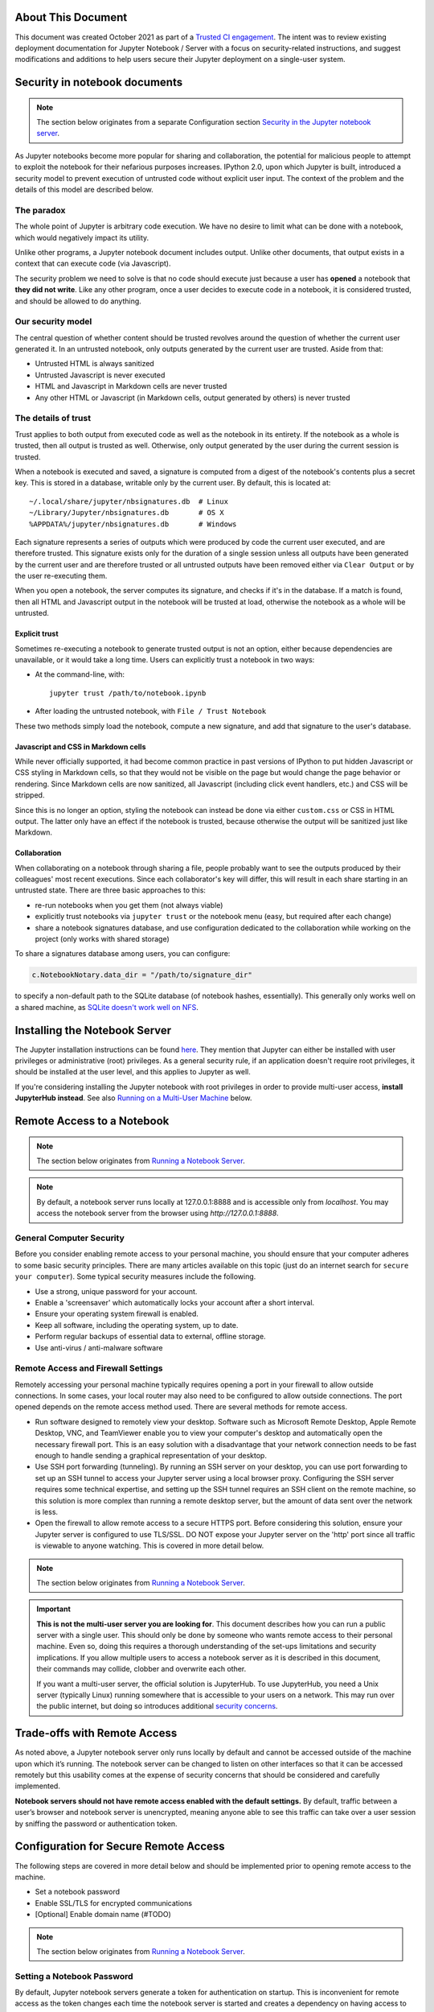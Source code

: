 About This Document
===================

This document was created October 2021 as part of
a `Trusted CI engagement <https://blog.trustedci.org/2021/08/engagement-with-jupyter.html>`_.
The intent was to review existing deployment documentation for 
Jupyter Notebook / Server with a focus on security-related instructions,
and suggest modifications and additions to help users secure their
Jupyter deployment on a single-user system. 

Security in notebook documents
==============================

.. note:: The section below originates from a separate Configuration section `Security in the Jupyter notebook server <https://jupyter-notebook.readthedocs.io/en/stable/security.html#security-in-notebook-documents>`_.

As Jupyter notebooks become more popular for sharing and collaboration,
the potential for malicious people to attempt to exploit the notebook
for their nefarious purposes increases. IPython 2.0, upon which Jupyter is built, introduced a
security model to prevent execution of untrusted code without explicit
user input.  The context of the problem and the details of this model are described below.

The paradox
-----------

The whole point of Jupyter is arbitrary code execution. We have no
desire to limit what can be done with a notebook, which would negatively
impact its utility.

Unlike other programs, a Jupyter notebook document includes output.
Unlike other documents, that output exists in a context that can execute
code (via Javascript).

The security problem we need to solve is that no code should execute
just because a user has **opened** a notebook that **they did not
write**. Like any other program, once a user decides to execute code in
a notebook, it is considered trusted, and should be allowed to do
anything.

Our security model
------------------
The central question of whether content should be trusted revolves around
the question of whether the current user generated it.  In an untrusted
notebook, only outputs generated by the current user are trusted.  Aside from that:

-  Untrusted HTML is always sanitized
-  Untrusted Javascript is never executed
-  HTML and Javascript in Markdown cells are never trusted
-  Any other HTML or Javascript (in Markdown cells, output generated by
   others) is never trusted

The details of trust
--------------------

Trust applies to both output from executed code as well as the notebook in
its entirety. If the notebook as a whole is trusted, then all output is 
trusted as well.  Otherwise, only output generated by the user during the
current session is trusted.

When a notebook is executed and saved, a signature is computed from a
digest of the notebook's contents plus a secret key. This is stored in a
database, writable only by the current user. By default, this is located at::

    ~/.local/share/jupyter/nbsignatures.db  # Linux
    ~/Library/Jupyter/nbsignatures.db       # OS X
    %APPDATA%/jupyter/nbsignatures.db       # Windows

Each signature represents a series of outputs which were produced by code the
current user executed, and are therefore trusted.  This signature exists only
for the duration of a single session unless all outputs have been generated
by the current user and are therefore trusted or all untrusted outputs have
been removed either via ``Clear Output`` or by the user re-executing them.

When you open a notebook, the server computes its signature, and checks if
it's in the database. If a match is found, then all HTML and Javascript
output in the notebook will be trusted at load, otherwise the notebook as
a whole will be untrusted.

Explicit trust
**************

Sometimes re-executing a notebook to generate trusted output is not an
option, either because dependencies are unavailable, or it would take a
long time. Users can explicitly trust a notebook in two ways:

-  At the command-line, with::

    jupyter trust /path/to/notebook.ipynb

-  After loading the untrusted notebook, with ``File / Trust Notebook``

These two methods simply load the notebook, compute a new signature, and add
that signature to the user's database.

Javascript and CSS in Markdown cells
************************************
While never officially supported, it had become common practice in past
versions of IPython to put hidden Javascript or CSS styling in Markdown
cells, so that they would not be visible on the page but would change
the page behavior or rendering. Since Markdown cells are now sanitized,
all Javascript (including click event handlers, etc.) and CSS will be stripped.

Since this is no longer an option, styling the notebook can instead
be done via either ``custom.css`` or CSS in HTML output. The latter
only have an effect if the notebook is trusted, because otherwise
the output will be sanitized just like Markdown.

Collaboration
*************
When collaborating on a notebook through sharing a file, people probably want
to see the outputs produced by their colleagues' most recent executions. Since
each collaborator's key will differ, this will result in each share starting
in an untrusted state. There are three basic approaches to this:

-  re-run notebooks when you get them (not always viable)
-  explicitly trust notebooks via ``jupyter trust`` or the notebook menu
   (easy, but required after each change)
-  share a notebook signatures database, and use configuration dedicated to the
   collaboration while working on the project (only works with shared storage)

To share a signatures database among users, you can configure:

.. code-block:: python

    c.NotebookNotary.data_dir = "/path/to/signature_dir"

to specify a non-default path to the SQLite database (of notebook hashes,
essentially). This generally only works well on a shared machine, as `SQLite doesn't work well on NFS <https://github.com/jupyter/notebook/issues/1782>`_.

Installing the Notebook Server
==================================

The Jupyter installation instructions can be found
`here <https://jupyter.readthedocs.io/en/latest/install/notebook-classic.html>`_.
They mention that Jupyter can either be installed with user privileges or
administrative (root) privileges. As a general security rule, if an application
doesn't require root privileges, it should be installed at the user level,
and this applies to Jupyter as well.

If you're considering installing the Jupyter notebook with root privileges
in order to provide multi-user access, **install JupyterHub instead**.
See also `Running on a Multi-User Machine`_ below.

Remote Access to a Notebook
===========================

.. note:: The section below originates from `Running a Notebook Server <https://jupyter-notebook.readthedocs.io/en/stable/public_server.html>`_.

.. note::

    By default, a notebook server runs locally at 127.0.0.1:8888
    and is accessible only from `localhost`. You may access the
    notebook server from the browser using `http://127.0.0.1:8888`.

General Computer Security
-------------------------

Before you consider enabling remote access to your personal machine,
you should ensure that your computer adheres to some basic security
principles. There are many articles available on this topic (just do
an internet search for ``secure your computer``). Some typical security
measures include the following.

- Use a strong, unique password for your account.
- Enable a 'screensaver' which automatically locks your account after a short interval.
- Ensure your operating system firewall is enabled.
- Keep all software, including the operating system, up to date.
- Perform regular backups of essential data to external, offline storage.
- Use anti-virus / anti-malware software

Remote Access and Firewall Settings
-----------------------------------

Remotely accessing your personal machine typically requires opening a port
in your firewall to allow outside connections. In some cases, your local
router may also need to be configured to allow outside connections.
The port opened depends on the remote access method used. There are
several methods for remote access.

- Run software designed to remotely view your desktop. Software such as Microsoft
  Remote Desktop, Apple Remote Desktop, VNC, and TeamViewer enable you to view your
  computer's desktop and automatically open the necessary firewall port. This is
  an easy solution with a disadvantage that your network connection needs to be
  fast enough to handle sending a graphical representation of your desktop.
- Use SSH port forwarding (tunneling). By running an SSH server on your desktop,
  you can use port forwarding to set up an SSH tunnel to access your Jupyter server
  using a local browser proxy. Configuring the SSH server requires some technical
  expertise, and setting up the SSH tunnel requires an SSH client on the remote
  machine, so this solution is more complex than running a remote desktop server,
  but the amount of data sent over the network is less.
- Open the firewall to allow remote access to a secure HTTPS port. Before
  considering this solution, ensure your Jupyter server is configured to use
  TLS/SSL. DO NOT expose your Jupyter server on the 'http' port since all
  traffic is viewable to anyone watching. This is covered in more detail below.

.. note:: The section below originates from `Running a Notebook Server <https://jupyter-notebook.readthedocs.io/en/stable/public_server.html>`_.

.. important::

    **This is not the multi-user server you are looking for**. This document
    describes how you can run a public server with a single user. This should
    only be done by someone who wants remote access to their personal machine.
    Even so, doing this requires a thorough understanding of the set-ups
    limitations and security implications. If you allow multiple users to
    access a notebook server as it is described in this document, their
    commands may collide, clobber and overwrite each other.

    If you want a multi-user server, the official solution is JupyterHub.
    To use JupyterHub, you need a Unix server (typically Linux) running
    somewhere that is accessible to your users on a network. This may run over
    the public internet, but doing so introduces additional
    `security concerns <https://jupyterhub.readthedocs.io/en/latest/getting-started/security-basics.html>`_.

Trade-offs with Remote Access
=============================

As noted above, a Jupyter notebook server only runs locally by default
and cannot be accessed outside of the machine upon which it’s running.
The notebook server can be changed to listen on other interfaces so that
it can be accessed remotely but this usability comes at the expense of
security concerns that should be considered and carefully implemented.

**Notebook servers should not have remote access enabled with the default settings.**
By default, traffic between a user’s browser and notebook server is unencrypted,
meaning anyone able to see this traffic can take over a user session by
sniffing the password or authentication token.

Configuration for Secure Remote Access
======================================

The following steps are covered in more detail below and should be implemented prior to opening remote access to the machine.

- Set a notebook password
- Enable SSL/TLS for encrypted communications
- [Optional] Enable domain name (#TODO)

.. note:: The section below originates from `Running a Notebook Server <https://jupyter-notebook.readthedocs.io/en/stable/public_server.html>`_.

Setting a Notebook Password
---------------------------

By default, Jupyter notebook servers generate a token for authentication
on startup.  This is inconvenient for remote access as the token changes
each time the notebook server is started and creates a dependency on
having access to the hosting machine to get the token even while accessing
the notebook from another machine.

Instead, the notebook can be configured to use a password. This can be
configured either automatically the first time the notebook is accessed,
via the command line, or by creating a hashed password and manually
updating the notebook configuration file.

Automatic Password Setup in Browser
***********************************

.. note:: The section below originates from `Running a Notebook Server <https://jupyter-notebook.readthedocs.io/en/stable/public_server.html>`_.

As of notebook 5.3, the first time you log-in using a token, the notebook server
should give you the opportunity to setup a password from the user interface.

You will be presented with a form asking for the current *token*, as well as
your *new password*; enter both and click on ``Login and setup new password``.

Next time you need to log in you'll be able to use the new password instead of
the login token, otherwise follow the procedure to set a password from the
command line.

.. note:: The ability to change the password at first login time may be disabled by integrations by setting  ``--NotebookApp.allow_password_change=False``.

Automatic Password Setup on Command Line
****************************************

Starting at notebook version 5.0, you can enter and store a password for your
notebook server with a single command. `jupyter notebook password` will
prompt you for your password and record the hashed password in your
`jupyter_notebook_config.json`.

.. code-block:: bash

    $ jupyter notebook password
    Enter password:  ****
    Verify password: ****
    [NotebookPasswordApp] Wrote hashed password to /Users/you/.jupyter/jupyter_notebook_config.json

This can be used to reset a lost password; or if you believe your credentials
have been leaked and need to change your password. Changing your password will
invalidate all logged-in sessions after a server restart.

Setting a password on the command line will store the hash in ``jupyter_notebook_config.py``
while creating a manually created hash should be stored in ``jupyter_notebook_config.py``.
The ``.json`` configuration options take precedence over the ``.py`` one, so automatic
passwords will always take precedence over ones calculated with a manual hash.

Manual Password Setup
*********************

A hashed password can also be manually calculated and added to the notebook
configuration file. Create the hash using the function ``notebook.auth.security.passwd``:

.. code-block:: ipython

    In [1]: from notebook.auth import passwd
    In [2]: passwd()
    Enter password:
    Verify password:
    Out[2]: 'sha1:67c9e60bb8b6:9ffede0825894254b2e042ea597d771089e11aed'

.. caution::

  ``~notebook.auth.security.passwd`` when called with no arguments
  will prompt you to enter and verify your password such as
  in the above code snippet. Although the function can also be
  passed a string as an argument such as ``passwd('mypassword')``, please
  **do not** pass a string as an argument inside an IPython session, as it
  will be saved in your input history.

You can then add the hashed password to your
``jupyter_notebook_config.py``. The default location for this file
``jupyter_notebook_config.py`` is in your Jupyter folder in your home
directory, ``~/.jupyter``, e.g.::

    c.NotebookApp.password = u'sha1:67c9e60bb8b6:9ffede0825894254b2e042ea597d771089e11aed'

Automatic password setup will store the hash in ``jupyter_notebook_config.json``
while this method stores the hash in ``jupyter_notebook_config.py``. The ``.json``
configuration options take precedence over the ``.py`` one, thus the manual
password may not take effect if the json file has a password set.

Using TLS/SSL for encrypted communication
-----------------------------------------

Certificate-based encryption using TLS/SSL should be used to protect
communication between a user’s browser and the notebook server.
Multiple options exist for deploying a certificate. Self-signed
certificates are the fastest and cheapest to deploy but are less secure.
Fully trusted certificates can be provisioned through a local certificate
authority if available, purchased from a certificate provider, or through
the free service Let’s Encrypt.  These certificates require a
fully-qualified domain name, however.  See the documentation below for
more information on using self-signed certificates and Let’s Encrypt.

Regardless of how the certificate is provisioned, the Jupyter notebook
can be started on the command line in secure protocol mode by setting
the ``certfile`` option to the certificate, i.e. ``mycert.pem``,
along with the private key ``keyfile`` option using the command::

    $ jupyter notebook --certfile=mycert.pem --keyfile mykey.key

Alternatively, for a more permanent solution, the configuration file for the notebook can be modified to include these values::

     c.NotebookApp.certfile = u'/absolute/path/to/your/certificate/fullchain.pem'
     c.NotebookApp.keyfile = u'/absolute/path/to/your/certificate/privkey.pem'

.. note:: The section below originates from `Running a Notebook Server, Let's Encrypt section <https://jupyter-notebook.readthedocs.io/en/stable/public_server.html>`_.

.. important::

    **Use 'https'.**
    Keep in mind that when you enable TLS/SSL support, you must access the
    notebook server over ``https://``, not over plain ``http://``.  The startup
    message from the server prints a reminder in the console, but *it is easy
    to overlook this detail and think the server is for some reason
    non-responsive*.

    **When using TLS/SSL, always access the notebook server with 'https://'.**

Using Self-Signed Certificates
******************************

.. tip::

    A self-signed certificate can be generated with ``openssl``.  For example,
    the following command will create a certificate valid for 365 days with
    both the key and certificate data written to the same file::

        $ openssl req -x509 -nodes -days 365 -newkey rsa:2048 -keyout mykey.key -out mycert.pem

When starting the notebook server, your browser may warn that your self-signed
certificate is insecure or unrecognized.  For this reason, self-signed
certificates are not the most secure option available.

.. note:: Using Safari with HTTPS and an untrusted certificate is known to not work (websockets will fail).

.. note:: The section below originates from `Running a Notebook Server, Let's Encrypt section <https://jupyter-notebook.readthedocs.io/en/stable/public_server.html>`_.

`Let's Encrypt <https://letsencrypt.org/>`_ is a nonprofit service that
provides free SSL/TLS certificates through a global certificate authority (CA).

Unlike most public certificates from a global CA, Let's Encrypt certificates
are only valid for ninety days.  However, Let's Encrypt provides an easy-to-automate
solution for automatically renewing a certificate. See their website for more details.

Running on a Multi-User Machine
================================

Running a notebook server on a machine other people can log into brings its
own set of risks because some of the communication among processes on the
machine itself occurs unencrypted and may be accessible to other users.
This risk can be mitigated by turning on optional security features.

If the notebook will be accessed remotely, all of the information in the previous section also applies and should also be followed.

.. note:: The section below originates from `Running a Notebook Server <https://jupyter-notebook.readthedocs.io/en/stable/public_server.html>`_.

.. important::

    **This is not the multi-user server you are looking for**. This document
    describes how you can run a public server with a single user. This should
    only be done by someone who wants remote access to their personal machine.
    Even so, doing this requires a thorough understanding of the set-ups
    limitations and security implications. If you allow multiple users to
    access a notebook server as it is described in this document, their
    commands may collide, clobber and overwrite each other.

    If you want a multi-user server, the official solution is JupyterHub.
    To use JupyterHub, you need a Unix server (typically Linux) running
    somewhere that is accessible to your users on a network. This may run over
    the public internet, but doing so introduces additional
    `security concerns <https://jupyterhub.readthedocs.io/en/latest/getting-started/security-basics.html>`_.

.. note:: The section below originates from `[JupyterHub] Security Overview: Encrypt internal communications with SSL/TLS <https://jupyterhub.readthedocs.io/en/stable/reference/websecurity.html#encrypt-internal-connections-with-ssl-tls>`_.

By default,
ZeroMQ TCP (``zmq tcp``) sockets are used for communication between the notebook
client and kernel. A random high port is allocated when the notebook starts up.
This port can be identified by looking at the ``iopub`` value in the
``.local/share/jupyter/runtime/kernel-*.json`` file.

While users cannot submit arbitrary commands to another user's kernel,
they can easily bind to thesesockets and listen by using a tool like tcpdump.
On a multi-user machine, this eavesdropping can be mitigated by setting
``KernelManager.transport`` to ``ipc`` or using ``--transport ipc`` on the
command line. This switches ZeroMQ to use UNIX domain sockets, which leverages
standard Unix permissions to the communication sockets, thereby restricting
communication to the socket owner.
